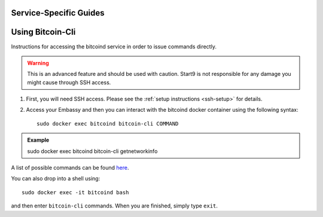 .. _service-guides:

***********************
Service-Specific Guides
***********************

.. _bitcoin-cli:

*****************
Using Bitcoin-Cli
*****************

Instructions for accessing the bitcoind service in order to issue commands directly.

.. warning:: This is an advanced feature and should be used with caution. Start9 is not responsible for any damage you might cause through SSH access.

1. First, you will need SSH access.  Please see the :ref:`setup instructions <ssh-setup>` for details.
2. Access your Embassy and then you can interact with the bitcoind docker container using the following syntax::

    sudo docker exec bitcoind bitcoin-cli COMMAND

.. admonition:: Example

    sudo docker exec bitcoind bitcoin-cli getnetworkinfo

A list of possible commands can be found `here <https://chainquery.com/bitcoin-cli>`_.

You can also drop into a shell using::

    sudo docker exec -it bitcoind bash

and then enter ``bitcoin-cli`` commands.  When you are finished, simply type ``exit``.